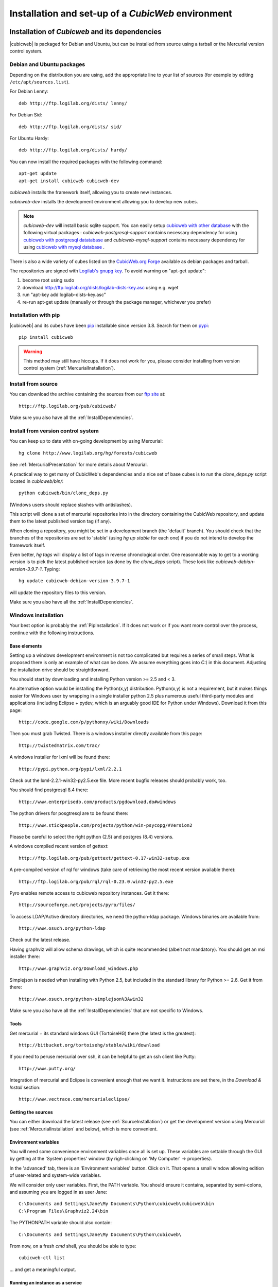 .. -*- coding: utf-8 -*-

.. _SetUpEnv:

Installation and set-up of a *CubicWeb* environment
===================================================

Installation of `Cubicweb` and its dependencies
-----------------------------------------------

|cubicweb| is packaged for Debian and Ubuntu, but can be installed from source
using a tarball or the Mercurial version control system.


.. _DebianInstallation:

Debian and Ubuntu packages
```````````````````````````

Depending on the distribution you are using, add the appropriate line to your
list of sources (for example by editing ``/etc/apt/sources.list``).

For Debian Lenny::

  deb http://ftp.logilab.org/dists/ lenny/

For Debian Sid::

  deb http://ftp.logilab.org/dists/ sid/

For Ubuntu Hardy::

  deb http://ftp.logilab.org/dists/ hardy/


You can now install the required packages with the following command::

  apt-get update
  apt-get install cubicweb cubicweb-dev


`cubicweb` installs the framework itself, allowing you to create new instances.

`cubicweb-dev` installs the development environment allowing you to develop new
cubes.

.. note::

   `cubicweb-dev` will install basic sqlite support. You can easily setup
   `cubicweb with other database`_ with the following virtual packages :
   `cubicweb-postgresql-support` contains necessary dependency for using
   `cubicweb with postgresql datatabase`_ and `cubicweb-mysql-support` contains
   necessary dependency for using `cubicweb with mysql database`_ .

There is also a wide variety of cubes listed on the `CubicWeb.org Forge`_
available as debian packages and tarball.

The repositories are signed with `Logilab's gnupg key`_. To avoid warning on
"apt-get update":

1. become root using sudo
2. download http://ftp.logilab.org/dists/logilab-dists-key.asc using e.g. wget
3. run "apt-key add logilab-dists-key.asc"
4. re-run apt-get update (manually or through the package manager, whichever you prefer)

.. _`Logilab's gnupg key`: http://ftp.logilab.org/dists/logilab-dists-key.asc
.. _`CubicWeb.org Forge`: http://www.cubicweb.org/project/
.. _`cubicweb with other database`: DatabaseInstallation_
.. _`cubicweb with postgresql datatabase` : PostgresqlConfiguration_
.. _`cubicweb with mysql database` : MySqlConfiguration_


.. _PipInstallation:

Installation with pip
`````````````````````

|cubicweb| and its cubes have been pip_ installable since version 3.8. Search
for them on pypi_::

  pip install cubicweb

.. _pip: http://pypi.python.org/pypi/pip
.. _pypi: http://pypi.python.org/pypi?%3Aaction=search&term=cubicweb

.. _SourceInstallation:

.. warning::

  This method may still have hiccups. If it does not work for you,
  please consider installing from version control system
  (:ref:`MercurialInstallation`).

Install from source
```````````````````

You can download the archive containing the sources from our `ftp site`_ at::

  http://ftp.logilab.org/pub/cubicweb/

.. _`ftp site`: http://ftp.logilab.org/pub/cubicweb/

Make sure you also have all the :ref:`InstallDependencies`.

.. _MercurialInstallation:

Install from version control system
```````````````````````````````````

You can keep up to date with on-going development by using Mercurial::

  hg clone http://www.logilab.org/hg/forests/cubicweb

See :ref:`MercurialPresentation` for more details about Mercurial.

A practical way to get many of CubicWeb's dependencies and a nice set
of base cubes is to run the `clone_deps.py` script located in
`cubicweb/bin/`::

  python cubicweb/bin/clone_deps.py

(Windows users should replace slashes with antislashes).

This script will clone a set of mercurial repositories into in the
directory containing the CubicWeb repository, and update them to the
latest published version tag (if any).

When cloning a repository, you might be set in a development branch
(the 'default' branch). You should check that the branches of the
repositories are set to 'stable' (using `hg up stable` for each one)
if you do not intend to develop the framework itself.

Even better, `hg tags` will display a list of tags in reverse
chronological order. One reasonnable way to get to a working version
is to pick the latest published version (as done by the `clone_deps`
script). These look like `cubicweb-debian-version-3.9.7-1`. Typing::

 hg update cubicweb-debian-version-3.9.7-1

will update the repository files to this version.

Make sure you also have all the :ref:`InstallDependencies`.


.. _WindowsInstallation:

Windows installation
````````````````````

Your best option is probably the :ref:`PipInstallation`. If it does not work or
if you want more control over the process, continue with the following
instructions.

Base elements
~~~~~~~~~~~~~

Setting up a windows development environment is not too complicated but requires
a series of small steps. What is proposed there is only an example of what can be
done. We assume everything goes into `C:\\` in this document. Adjusting the
installation drive should be straightforward.

You should start by downloading and installing Python version >= 2.5 and < 3.

An alternative option would be installing the Python(x,y)
distribution. Python(x,y) is not a requirement, but it makes things easier for
Windows user by wrapping in a single installer python 2.5 plus numerous useful
third-party modules and applications (including Eclipse + pydev, which is an
arguably good IDE for Python under Windows). Download it from this page::

  http://code.google.com/p/pythonxy/wiki/Downloads

Then you must grab Twisted. There is a windows installer directly available from
this page::

  http://twistedmatrix.com/trac/

A windows installer for lxml will be found there::

  http://pypi.python.org/pypi/lxml/2.2.1

Check out the lxml-2.2.1-win32-py2.5.exe file. More recent bugfix
releases should probably work, too.

You should find postgresql 8.4 there::

  http://www.enterprisedb.com/products/pgdownload.do#windows

The python drivers for posgtresql are to be found there::

  http://www.stickpeople.com/projects/python/win-psycopg/#Version2

Please be careful to select the right python (2.5) and postgres (8.4) versions.

A windows compiled recent version of gettext::

  http://ftp.logilab.org/pub/gettext/gettext-0.17-win32-setup.exe

A pre-compiled version of rql for windows (take care of retrieving the
most recent version available there)::

  http://ftp.logilab.org/pub/rql/rql-0.23.0.win32-py2.5.exe

Pyro enables remote access to cubicweb repository instances. Get it there::

  http://sourceforge.net/projects/pyro/files/

To access LDAP/Active directory directories, we need the python-ldap
package. Windows binaries are available from::

  http://www.osuch.org/python-ldap

Check out the latest release.

Having graphviz will allow schema drawings, which is quite recommended (albeit
not mandatory). You should get an msi installer there::

  http://www.graphviz.org/Download_windows.php

Simplejson is needed when installing with Python 2.5, but included in the
standard library for Python >= 2.6. Get it from there::

  http://www.osuch.org/python-simplejson%3Awin32

Make sure you also have all the :ref:`InstallDependencies` that are not specific
to Windows.

Tools
~~~~~

Get mercurial + its standard windows GUI (TortoiseHG) there (the latest is the
greatest)::

  http://bitbucket.org/tortoisehg/stable/wiki/download

If you need to peruse mercurial over ssh, it can be helpful to get an ssh client
like Putty::

  http://www.putty.org/

Integration of mercurial and Eclipse is convenient enough that we want
it. Instructions are set there, in the `Download & Install` section::

  http://www.vectrace.com/mercurialeclipse/

Getting the sources
~~~~~~~~~~~~~~~~~~~

You can either download the latest release (see
:ref:`SourceInstallation`) or get the development version using
Mercurial (see :ref:`MercurialInstallation` and below), which is more
convenient.

Environment variables
~~~~~~~~~~~~~~~~~~~~~

You will need some convenience environment variables once all is set up. These
variables are settable through the GUI by getting at the 'System properties'
window (by righ-clicking on 'My Computer' -> properties).

In the 'advanced' tab, there is an 'Environment variables' button. Click on
it. That opens a small window allowing edition of user-related and system-wide
variables.

We will consider only user variables. First, the PATH variable. You should ensure
it contains, separated by semi-colons, and assuming you are logged in as user
Jane::

  C:\Documents and Settings\Jane\My Documents\Python\cubicweb\cubicweb\bin
  C:\Program Files\Graphviz2.24\bin

The PYTHONPATH variable should also contain::

  C:\Documents and Settings\Jane\My Documents\Python\cubicweb\

From now, on a fresh `cmd` shell, you should be able to type::

  cubicweb-ctl list

... and get a meaningful output.

Running an instance as a service
~~~~~~~~~~~~~~~~~~~~~~~~~~~~~~~~~

This currently assumes that the instances configurations is located at
C:\\etc\\cubicweb.d.

For a cube 'my_instance', you will then find
C:\\etc\\cubicweb.d\\my_instance\\win32svc.py that has to be used as follows::

  win32svc install

This should just register your instance as a windows service. A simple::

  net start cubicweb-my_instance

should start the service.


Other dependencies
``````````````````

You can also install:

* `pyro` if you wish the repository to be accessible through Pyro
  or if the client and the server are not running on the same machine
  (in which case the packages will have to be installed on both
  machines)

* `python-ldap` if you plan to use a LDAP source on the server


.. _DatabaseInstallation:

Databases configuration
-----------------------

Each instance can be configured with its own database connection information,
that will be stored in the instance's :file:`sources` file. The database to use
will be chosen when creating the instance. Currently cubicweb has been tested
using Postgresql (recommended), MySQL, SQLServer and SQLite.

Other possible sources of data include CubicWeb, Subversion, LDAP and Mercurial,
but at least one relational database is required for CubicWeb to work. You do
not need to install a backend that you do not intend to use for one of your
instances. SQLite is not fit for production use, but it works well for testing
and ships with Python, which saves installation time when you want to get
started quickly.

.. _PostgresqlConfiguration:

PostgreSQL configuration
````````````````````````

For installation, please refer to the `PostgreSQL project online documentation`_.

.. _`PostgreSQL project online documentation`: http://www.postgresql.org/

You need to install the three following packages: `postgresql-8.X`,
`postgresql-client-8.X`, and `postgresql-plpython-8.X`. If you run postgres
version prior to 8.3, you'll also need the `postgresql-contrib-8.X` package for
full-text search extension.

If you run postgres on another host than the |cubicweb| repository, you should
install the `postgresql-client` package on the |cubicweb| host, and others on the
database host.

.. Note::

    If you already have an existing cluster and PostgreSQL server running, you do
    not need to execute the initilization step of your PostgreSQL database unless
    you want a specific cluster for |cubicweb| databases or if your existing
    cluster doesn't use the UTF8 encoding (see note below).

* First, initialize a PostgreSQL cluster with the command ``initdb``.
  ::

    $ initdb -E UTF8 -D /path/to/pgsql

  Notice the encoding specification. This is necessary since |cubicweb| usually
  want UTF8 encoded database. If you use a cluster with the wrong encoding, you'll
  get error like::

    new encoding (UTF8) is incompatible with the encoding of the template database (SQL_ASCII)
    HINT:  Use the same encoding as in the template database, or use template0 as template.


  Once initialized, start the database server PostgreSQL with the command::

    $ postgres -D /path/to/psql

  If you cannot execute this command due to permission issues, please make sure
  that your username has write access on the database.  ::

    $ chown username /path/to/pgsql

* The database authentication can be either set to `ident sameuser` or `md5`.  If
  set to `md5`, make sure to use an existing user of your database.  If set to
  `ident sameuser`, make sure that your client's operating system user name has a
  matching user in the database. If not, please do as follow to create a user::

    $ su
    $ su - postgres
    $ createuser -s -P username

  The option `-P` (for password prompt), will encrypt the password with the
  method set in the configuration file :file:`pg_hba.conf`.  If you do not use this
  option `-P`, then the default value will be null and you will need to set it
  with::

    $ su postgres -c "echo ALTER USER username WITH PASSWORD 'userpasswd' | psql"

.. Note::
    The authentication method can be configured in file:`pg_hba.conf`.


The above login/password will be requested when you will create an instance with
`cubicweb-ctl create` to initialize the database of your instance.

Notice that the `cubicweb-ctl db-create` does database initialization that
may requires a postgres superuser. That's why a login/password is explicitly asked
at this step, so you can use there a superuser without using this user when running
the instance. Things that require special privileges at this step:

* database creation, require the 'create database' permission
* install the plpython extension language (require superuser)
* install the tsearch extension for postgres version prior to 8.3 (require superuser)

To avoid using a super user each time you create an install, a nice trick is to
install plpython (and tsearch when needed) on the special `template1` database,
so they will be installed automatically when cubicweb databases are created
without even with needs for special access rights. To do so, run ::

  # Installation of plpythonu language by default ::
  $ createlang -U pgadmin plpythonu template1
  $ psql -U pgadmin template1
  template1=# update pg_language set lanpltrusted=TRUE where lanname='plpythonu';

Where `pgadmin` is a postgres superuser. The last command is necessary since by
default plpython is an 'untrusted' language and as such can't be used by non
superuser. This update fix that problem by making it trusted.

To install the tsearch plain-text index extension on postgres prior to 8.3, run::

    cat /usr/share/postgresql/8.X/contrib/tsearch2.sql | psql -U username template1


.. _MySqlConfiguration:

MySql configuration
```````````````````
Yout must add the following lines in ``/etc/mysql/my.cnf`` file::

    transaction-isolation=READ-COMMITTED
    default-storage-engine=INNODB
    default-character-set=utf8
    max_allowed_packet = 128M

.. Note::
    It is unclear whether mysql supports indexed string of arbitrary length or
    not.


.. _SQLServerConfiguration:

SQLServer configuration
```````````````````````

As of this writing, support for SQLServer 2005 is functional but incomplete. You
should be able to connect, create a database and go quite far, but some of the
SQL generated from RQL queries is still currently not accepted by the
backend. Porting to SQLServer 2008 is also an item on the backlog.

The `source` configuration file may look like this (specific parts only are
shown)::

  [system]
  db-driver=sqlserver2005
  db-user=someuser
  # database password not needed
  #db-password=toto123
  #db-create/init may ask for a pwd: just say anything
  db-extra-arguments=Trusted_Connection
  db-encoding=utf8



.. _SQLiteConfiguration:

SQLite configuration
````````````````````
SQLite has the great advantage of requiring almost no configuration. Simply
use 'sqlite' as db-driver, and set path to the dabase as db-name. Don't specify
anything for db-user and db-password, they will be ignore anyway.

.. Note::
  SQLite is great for testing and to play with cubicweb but is not suited for
  production environments.


.. _PyroConfiguration:

Pyro configuration
------------------

If you want to use Pyro to access your instance remotly, or to have multi-source
or distributed configuration, it is required to have a Pyro name server running
on your network. By default it is detected by a broadcast request, but you can
specify a location in the instance's configuration file.

To do so, you need to :

* launch the pyro name server with `pyro-nsd start` before starting cubicweb

* under debian, edit the file :file:`/etc/default/pyro-nsd` so that the name
  server pyro will be launched automatically when the machine fire up


Cubicweb resources configuration
--------------------------------

.. autodocstring:: cubicweb.cwconfig
